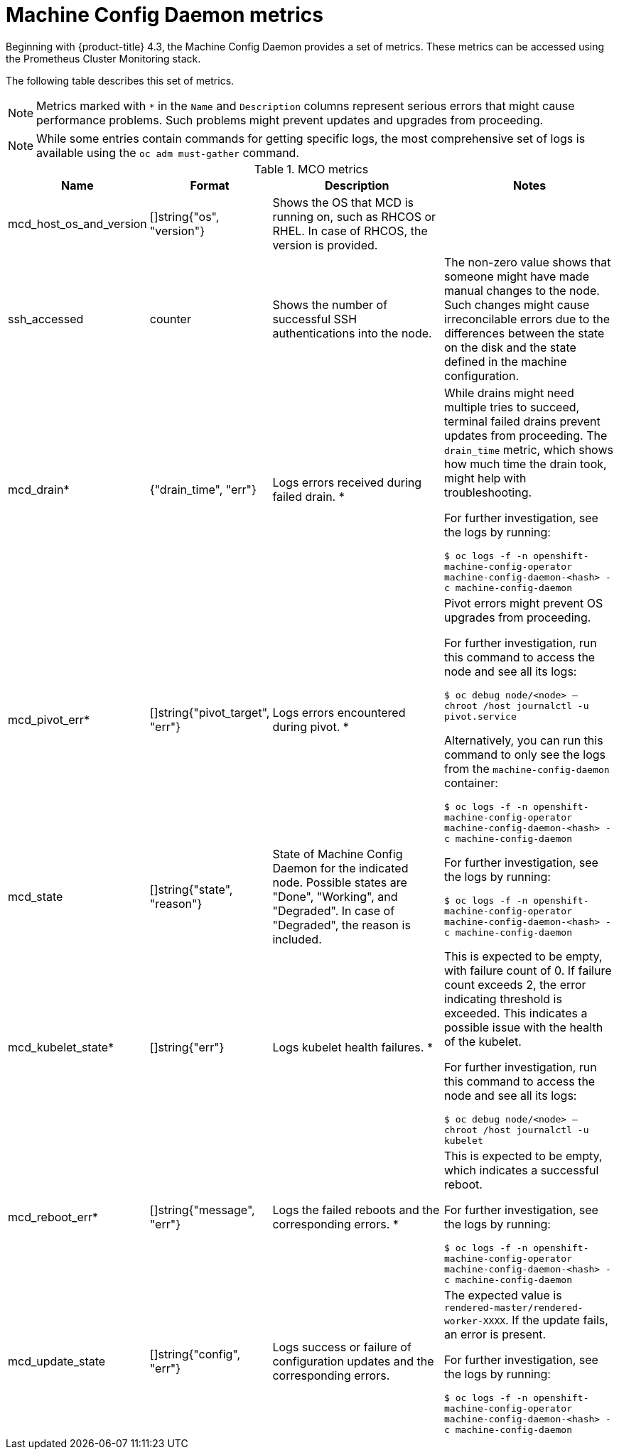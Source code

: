 // Module included in the following assemblies:
//
// * nodes/nodes/nodes-nodes-machine-config-daemon-metrics.adoc

[id="machine-config-daemon-metrics_{context}"]
= Machine Config Daemon metrics

Beginning with {product-title} 4.3, the Machine Config Daemon provides a set of metrics. These metrics can be accessed using the Prometheus Cluster Monitoring stack.

The following table describes this set of metrics.

[NOTE]
====
Metrics marked with `*` in the `Name` and `Description` columns represent serious errors that might cause performance problems. Such problems might prevent updates and upgrades from proceeding.
====

[NOTE]
====
While some entries contain commands for getting specific logs, the most comprehensive set of logs is available using the `oc adm must-gather` command.
====

[cols="1,1,2,2", options="header"]
.MCO metrics
|===
|Name
|Format
|Description
|Notes

ifndef::openshift-origin[]
|mcd_host_os_and_version
|[]string{"os", "version"}
|Shows the OS that MCD is running on, such as RHCOS or RHEL. In case of RHCOS, the version is provided.
|
endif::openshift-origin[]

ifdef::openshift-origin[]
|mcd_host_os_and_version
|[]string{"os", "version"}
|Shows the OS that MCD is running on, such as Fedora.
|
endif::openshift-origin[]

|ssh_accessed
|counter
|Shows the number of successful SSH authentications into the node.
|The non-zero value shows that someone might have made manual changes to the node. Such changes might cause irreconcilable errors due to the differences between the state on the disk and the state defined in the machine configuration.

|mcd_drain*
|{"drain_time", "err"}
|Logs errors received during failed drain. *
|While drains might need multiple tries to succeed, terminal failed drains prevent updates from proceeding. The `drain_time` metric, which shows how much time the drain took, might help with troubleshooting.

For further investigation, see the logs by running:

`$ oc logs -f -n openshift-machine-config-operator machine-config-daemon-<hash> -c machine-config-daemon`

|mcd_pivot_err*
|[]string{"pivot_target", "err"}
|Logs errors encountered during pivot. *
|Pivot errors might prevent OS upgrades from proceeding.

For further investigation, run this command to access the node and see all its logs:

`$ oc debug node/<node> -- chroot /host journalctl -u pivot.service`

Alternatively, you can run this command to only see the logs from the `machine-config-daemon` container:

`$ oc logs -f -n openshift-machine-config-operator machine-config-daemon-<hash> -c machine-config-daemon`

|mcd_state
|[]string{"state", "reason"}
|State of Machine Config Daemon for the indicated node. Possible states are "Done", "Working", and "Degraded". In case of "Degraded", the reason is included.
|For further investigation, see the logs by running:

`$ oc logs -f -n openshift-machine-config-operator machine-config-daemon-<hash> -c machine-config-daemon`

|mcd_kubelet_state*
|[]string{"err"}
|Logs kubelet health failures.  *
|This is expected to be empty, with failure count of 0. If failure count exceeds 2, the error indicating threshold is exceeded. This indicates a possible issue with the health of the kubelet.

For further investigation, run this command to access the node and see all its logs:

`$ oc debug node/<node> -- chroot /host journalctl -u kubelet`

|mcd_reboot_err*
|[]string{"message", "err"}
|Logs the failed reboots and the corresponding errors. *
|This is expected to be empty, which indicates a successful reboot.

For further investigation, see the logs by running:

`$ oc logs -f -n openshift-machine-config-operator machine-config-daemon-<hash> -c machine-config-daemon`

|mcd_update_state
|[]string{"config", "err"}
|Logs success or failure of configuration updates and the corresponding errors.
|The expected value is `rendered-master/rendered-worker-XXXX`. If the update fails, an error is present.

For further investigation, see the logs by running:

`$ oc logs -f -n openshift-machine-config-operator machine-config-daemon-<hash> -c machine-config-daemon`
|===
